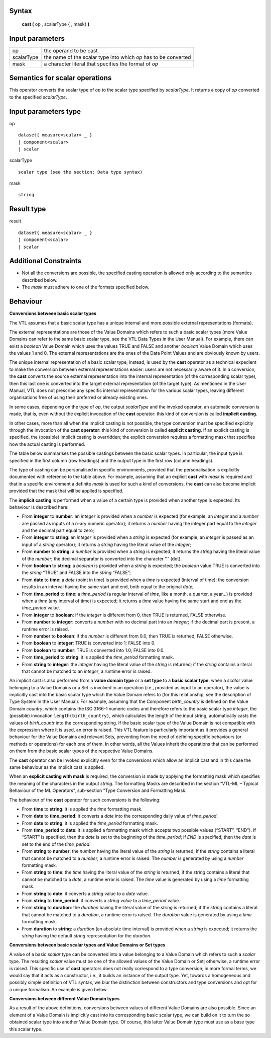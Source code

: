 ------
Syntax
------

    **cast (** op , scalarType { , mask} **)**

----------------
Input parameters
----------------
.. list-table::

   * - op 
     - the operand to be cast
   * - scalarType
     - the name of the scalar type into which *op* has to be converted
   * - mask
     - a character literal that specifies the format of *op*

------------------------------------
Semantics  for scalar operations
------------------------------------
This operator converts the scalar type of `op` to the scalar type specified by `scalarType`. It returns a copy of `op`
converted to the specified `scalarType`.

-----------------------------
Input parameters type
-----------------------------
op ::

    dataset{ measure<scalar> _ }
    | component<scalar>
    | scalar

scalarType ::

    scalar type (see the section: Data type syntax)

mask ::

    string

-----------------------------
Result type
-----------------------------
result ::

    dataset{ measure<scalar> _ }
    | component<scalar>
    | scalar

-----------------------------
Additional Constraints
-----------------------------
* Not all the conversions are possible, the specified casting operation is allowed only according to the
  semantics described below.
* The `mask` must adhere to one of the formats specified below.

---------
Behaviour
---------

**Conversions between basic scalar types**

The VTL assumes that a basic scalar type has a unique internal and more possible external representations (formats).

The external representations are those of the Value Domains which refers to such a basic scalar types (more
Value Domains can refer to the same basic scalar type, see the VTL Data Types in the User Manual). For example,
there can exist a *boolean* Value Domain which uses the values TRUE and FALSE and another *boolean* Value
Domain which uses the values 1 and 0. The external representations are the ones of the Data Point Values and
are obviously known by users.

The unique internal representation of a basic scalar type, instead, is used by the **cast** operator as a technical
expedient to make the conversion between external representations easier: users are not necessarily aware of it. 
In a conversion, the **cast** converts the source external representation into the internal representation (of the
corresponding scalar type), then this last one is converted into the target external representation (of the target
type). As mentioned in the User Manual, VTL does not prescribe any specific internal representation for the
various scalar types, leaving different organisations free of using their preferred or already existing ones.

In some cases, depending on the type of `op`, the output `scalarType` and the invoked operator, an automatic
conversion is made, that is, even without the explicit invocation of the **cast** operator: this kind of conversion is
called **implicit casting**.

In other cases, more than all when the implicit casting is not possible, the type conversion must be specified
explicitly through the invocation of the **cast operator**: this kind of conversion is called **explicit casting**. If an
explicit casting is specified, the (possible) implicit casting is overridden; the explicit conversion requires a formatting 
mask that specifies how the actual casting is performed.

The table below summarises the possible castings between the basic scalar types. In particular, the input type is
specified in the first column (row headings) and the output type in the first row (column headings).

.. csv-table::
   :file: conversionTable.csv
   :header-rows: 1
   :stub-columns: 1

The type of casting can be personalised in specific environments, provided that the personalisation is explicitly
documented with reference to the table above. For example, assuming that an explicit **cast** with `mask` is
required and that in a specific environment a definite `mask` is used for such a kind of conversions, the **cast** can
also become implicit provided that the mask that will be applied is specified.

The **implicit casting** is performed when a value of a certain type is provided when another type is expected. Its
behaviour is described here:

* From **integer** to **number**: an `integer` is provided when a `number` is expected (for example, an `integer`
  and a `number` are passed as inputs of a n-ary numeric operator); it returns a `number` having the integer part equal 
  to the `integer` and the decimal part equal to zero;
* From **integer** to **string**: an `integer` is provided when a `string` is expected (for example, an `integer` is passed
  as an input of a `string` operator); it returns a `string` having the literal value of the `integer`;
* From **number** to **string**: a `number` is provided when a `string` is expected; it returns the `string` having the
  literal value of the `number`; the decimal separator is converted into the character “.” (dot).
* From **boolean** to **string**: a `boolean` is provided when a `string` is expected; the `boolean` value TRUE is
  converted into the `string` “TRUE” and FALSE into the `string` “FALSE”;
* From **date** to **time**: a `date` (point in time) is provided when a `time` is expected (interval of time): the
  conversion results in an interval having the same start and end, both equal to the original `date`;
* From **time_period** to **time**: a *time_period* (a regular interval of *time*, like a month, a quarter, a year...) is
  provided when a *time* (any interval of time) is expected; it returns a *time* value having the same start and
  end as the *time_period* value.
* From **integer** to **boolean**: if the `integer` is different from 0, then TRUE is returned, FALSE otherwise.
* From **number** to **integer**: converts a `number` with no decimal part into an `integer`; 
  if the decimal part is present, a runtime error is raised. 
*	From **number** to **boolean**: if the `number` is different from 0.0, then TRUE is returned, FALSE otherwise.
* From **boolean** to **integer**: TRUE is converted into 1; FALSE into 0.
*	From **boolean** to **number**: TRUE is converted into 1.0; FALSE into 0.0.
*	From **time_period** to **string**:  it is applied the `time_period` formatting mask.
*	From **string** to **integer**: the `integer` having the literal value of the `string` is returned; if the `string` contains a literal that cannot be matched to an `integer`, a runtime error is raised.
  

An implicit cast is also performed from a **value domain type** or a **set type** to a **basic scalar type**: when a *scalar*
value belonging to a Value Domains or a Set is involved in an operation (i.e., provided as input to an operator),
the value is implicitly cast into the basic scalar type which the Value Domain refers to (for this relationship, see
the description of Type System in the User Manual). For example, assuming that the Component `birth_country` is
defined on the Value Domain `country`, which contains the ISO 3166-1 numeric codes and therefore refers to the
basic scalar type `integer`, the (possible) invocation ``length(birth_country)``, which calculates the length of the input
string, automatically casts the values of `birth_countr` into the corresponding string. If the basic scalar type of the
Value Domain is not compatible with the expression where it is used, an error is raised. This VTL feature is
particularly important as it provides a general behaviour for the Value Domains and relevant Sets, preventing
from the need of defining specific behaviours (or methods or operations) for each one of them. In other words,
all the Values inherit the operations that can be performed on them from the basic scalar types of the respective
Value Domains.

The **cast** operator can be invoked explicitly even for the conversions which allow an implicit cast and in this case
the same behaviour as the implicit cast is applied.

When an **explicit casting with mask** is required, the conversion is made by applying the formatting mask which specifies 
the meaning of the characters in the output `string`. The formatting Masks are described in the section “VTL-ML – Typical Behaviour 
of the ML Operators”, sub-section “Type Conversion and Formatting Mask. 

The behaviour of the **cast** operator for such conversions is the following:

* From **time** to **string**: it is applied the `time` formatting mask.
*	From **date** to **time_period**: it converts a `date` into the corresponding daily value of `time_period`.
* From **date** to **string**: it is applied the `time_period` formatting mask.
* From **time_period** to **date**: it is applied a formatting mask which accepts two possible values (“START”,
  “END”). If “START” is specified, then the `date` is set to the beginning of the `time_period`; if `END` is specified,
  then the `date` is set to the end of the `time_period`.
* From **string** to **number**: the `number` having the literal value of the `string` is returned; if the `string` contains a
  literal that cannot be matched to a `number`, a runtime error is raised. The `number` is generated by using a
  `number` formatting mask.
* From **string** to **time**: the `time` having the literal value of the `string` is returned; if the `string` contains a literal
  that cannot be matched to a `date`, a runtime error is raised. The `time` value is generated by using a `time`
  formatting mask.
*	From **string** to **date**: it converts a `string` value to a `date` value.
*	From **string** to **time_period**: it converts a `string value` to a `time_period` value.
* From **string** to **duration**: the `duration` having the literal value of the `string` is returned; if the `string` contains
  a literal that cannot be matched to a `duration`, a runtime error is raised. The `duration` value is generated by
  using a `time` formatting mask.
*	From **duration** to **string**: a `duration` (an absolute time interval) is provided when a `string` is expected; it returns the `string` having the default `string` representation for the `duration`.


**Conversions between basic scalar types and Value Domains or Set types**

A value of a basic `scalar` type can be converted into a value belonging to a Value Domain which refers to such a
`scalar` type. The resulting `scalar` value must be one of the allowed values of the Value Domain or Set; otherwise, a
runtime error is raised. This specific use of **cast** operators does not really correspond to a type conversion; in
more formal terms, we would say that it acts as a constructor, i.e., it builds an instance of the output type. Yet,
towards a homogeneous and possibly simple definition of VTL syntax, we blur the distinction between
constructors and type conversions and opt for a unique formalism. An example is given below.

**Conversions between different Value Domain types**

As a result of the above definitions, conversions between values of different Value Domains are also possible.
Since an element of a Value Domain is implicitly cast into its corresponding basic scalar type, we can build on it
to turn the so obtained scalar type into another Value Domain type. Of course, this latter Value Domain type must
use as a base type this scalar type.
